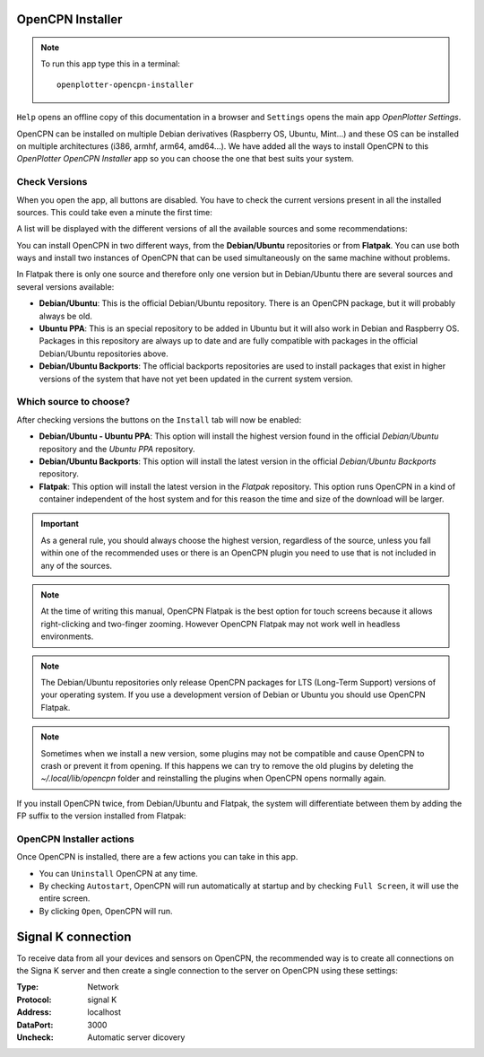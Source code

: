 .. |OPopencpn| image:: img/openplotter-opencpn-installer.png
.. |OPopencpnCheck| image:: img/check.png
.. |OPopencpnBack| image:: img/debian.png
.. |OPopencpnFlatpak| image:: img/flatpak.png
.. |OPopencpnUpdate| image:: img/caution.png
.. |OPopencpnUninstall| image:: img/uninstall.png
.. |OPopencpnAutostart| image:: img/autostart.png
.. |OPopencpnFullscreen| image:: img/fullscreen.png
.. |OPopencpnOpen| image:: img/open.png
.. |OPopencpnPlugins| image:: img/opencpn24.png
.. |OPopencpnSK| image:: img/sk.png
.. |mhelp| image:: ../img/help.png
.. |mSettings| image:: ../img/settings.png

|OPopencpn| OpenCPN Installer
#############################

.. note::
	To run this app type this in a terminal:

	.. parsed-literal::

		openplotter-opencpn-installer

.. image:: img/opencpn0.png

|mhelp| ``Help`` opens an offline copy of this documentation in a browser and |mSettings| ``Settings`` opens the main app *OpenPlotter Settings*.

OpenCPN can be installed on multiple Debian derivatives (Raspberry OS, Ubuntu, Mint...) and these OS can be installed on multiple architectures (i386, armhf, arm64, amd64...). We have added all the ways to install OpenCPN to this *OpenPlotter OpenCPN Installer* app so you can choose the one that best suits your system.

|OPopencpnCheck| Check Versions
*******************************

When you open the app, all buttons are disabled. You have to check the current versions present in all the installed sources. This could take even a minute the first time:

.. image:: img/opencpn1.png

A list will be displayed with the different versions of all the available sources and some recommendations:

.. image:: img/opencpn1b.png

You can install OpenCPN in two different ways, from the **Debian/Ubuntu** repositories or from **Flatpak**. You can use both ways and install two instances of OpenCPN that can be used simultaneously on the same machine without problems. 

In Flatpak there is only one source and therefore only one version but in Debian/Ubuntu there are several sources and several versions available:

- **Debian/Ubuntu**: This is the official Debian/Ubuntu repository. There is an OpenCPN package, but it will probably always be old.

- **Ubuntu PPA**: This is an special repository to be added in Ubuntu but it will also work in Debian and Raspberry OS. Packages in this repository are always up to date and are fully compatible with packages in the official Debian/Ubuntu repositories above.

- **Debian/Ubuntu Backports**: The official backports repositories are used to install packages that exist in higher versions of the system that have not yet been updated in the current system version.

Which source to choose?
***********************

After checking versions the buttons on the |OPopencpnPlugins| ``Install`` tab will now be enabled:

.. image:: img/opencpn4.png

- |OPopencpnBack| **Debian/Ubuntu - Ubuntu PPA**: This option will install the highest version found in the official *Debian/Ubuntu* repository and the *Ubuntu PPA* repository.

- |OPopencpnBack| **Debian/Ubuntu Backports**: This option will install the latest version in the official *Debian/Ubuntu Backports* repository.

- |OPopencpnFlatpak| **Flatpak**: This option will install the latest version in the *Flatpak* repository. This option runs OpenCPN in a kind of container independent of the host system and for this reason the time and size of the download will be larger. 

.. important::
	As a general rule, you should always choose the highest version, regardless of the source, unless you fall within one of the recommended uses or there is an OpenCPN plugin you need to use that is not included in any of the sources.

.. note::
	At the time of writing this manual, OpenCPN Flatpak is the best option for touch screens because it allows right-clicking and two-finger zooming. However OpenCPN Flatpak may not work well in headless environments.

.. note::
	The Debian/Ubuntu repositories only release OpenCPN packages for LTS (Long-Term Support) versions of your operating system. If you use a development version of Debian or Ubuntu you should use OpenCPN Flatpak.

.. note::
	Sometimes when we install a new version, some plugins may not be compatible and cause OpenCPN to crash or prevent it from opening. If this happens we can try to remove the old plugins by deleting the *~/.local/lib/opencpn* folder and reinstalling the plugins when OpenCPN opens normally again.


If you install OpenCPN twice, from Debian/Ubuntu and Flatpak, the system will differentiate between them by adding the FP suffix to the version installed from Flatpak:

.. image:: img/opencpn5.png

OpenCPN Installer actions
*************************

Once OpenCPN is installed, there are a few actions you can take in this app. 

- You can |OPopencpnUninstall| ``Uninstall`` OpenCPN at any time.

- By checking |OPopencpnAutostart| ``Autostart``, OpenCPN will run automatically at startup and by checking |OPopencpnFullscreen| ``Full Screen``, it will use the entire screen.

- By clicking |OPopencpnOpen| ``Open``, OpenCPN will run.


|OPopencpnSK| Signal K connection
#################################

To receive data from all your devices and sensors on OpenCPN, the recommended way is to create all connections on the Signa K server and then create a single connection to the server on OpenCPN using these settings:

:Type: Network

:Protocol: signal K

:Address: localhost

:DataPort: 3000

:Uncheck: Automatic server dicovery

.. image:: ../img/opencpnConnection.png